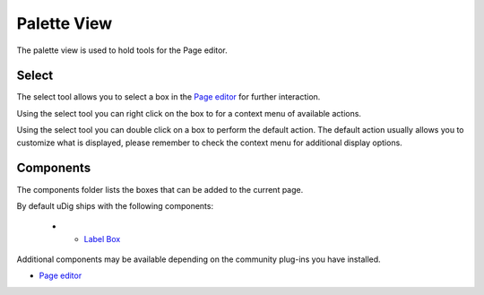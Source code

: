 


Palette View
~~~~~~~~~~~~

The palette view is used to hold tools for the Page editor.





Select
------

The select tool allows you to select a box in the `Page editor`_ for
further interaction.

Using the select tool you can right click on the box to for a context
menu of available actions.

Using the select tool you can double click on a box to perform the
default action. The default action usually allows you to customize
what is displayed, please remember to check the context menu for
additional display options.



Components
----------

The components folder lists the boxes that can be added to the current
page.

By default uDig ships with the following components:


  +

    + `Label Box`_



Additional components may be available depending on the community
plug-ins you have installed.


+ `Page editor`_


.. _Page editor: Page editor.html
.. _Label Box: Label Box.html


